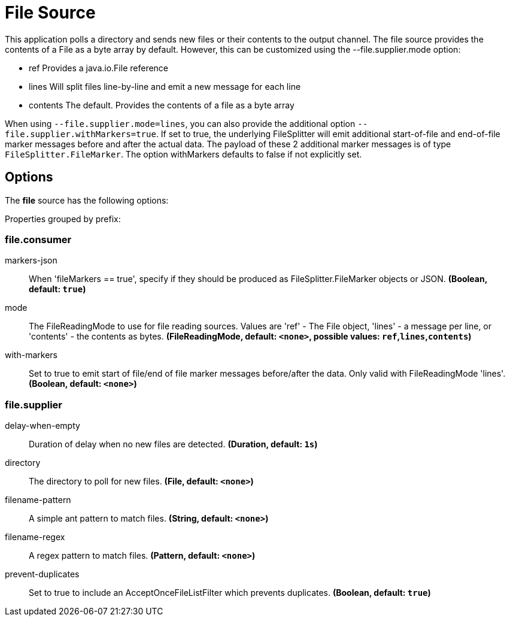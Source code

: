 //tag::ref-doc[]
= File Source

This application polls a directory and sends new files or their contents to the output channel.
The file source provides the contents of a File as a byte array by default.
However, this can be customized using the --file.supplier.mode option:

* ref Provides a java.io.File reference

* lines Will split files line-by-line and emit a new message for each line

* contents The default. Provides the contents of a file as a byte array

When using `--file.supplier.mode=lines`, you can also provide the additional option `--file.supplier.withMarkers=true`.
If set to true, the underlying FileSplitter will emit additional start-of-file and end-of-file marker messages before and after the actual data.
The payload of these 2 additional marker messages is of type `FileSplitter.FileMarker`. The option withMarkers defaults to false if not explicitly set.

== Options

The **$$file$$** $$source$$ has the following options:

//tag::configuration-properties[]
Properties grouped by prefix:


=== file.consumer

$$markers-json$$:: $$When 'fileMarkers == true', specify if they should be produced as FileSplitter.FileMarker objects or JSON.$$ *($$Boolean$$, default: `$$true$$`)*
$$mode$$:: $$The FileReadingMode to use for file reading sources. Values are 'ref' - The File object, 'lines' - a message per line, or 'contents' - the contents as bytes.$$ *($$FileReadingMode$$, default: `$$<none>$$`, possible values: `ref`,`lines`,`contents`)*
$$with-markers$$:: $$Set to true to emit start of file/end of file marker messages before/after the data. Only valid with FileReadingMode 'lines'.$$ *($$Boolean$$, default: `$$<none>$$`)*

=== file.supplier

$$delay-when-empty$$:: $$Duration of delay when no new files are detected.$$ *($$Duration$$, default: `$$1s$$`)*
$$directory$$:: $$The directory to poll for new files.$$ *($$File$$, default: `$$<none>$$`)*
$$filename-pattern$$:: $$A simple ant pattern to match files.$$ *($$String$$, default: `$$<none>$$`)*
$$filename-regex$$:: $$A regex pattern to match files.$$ *($$Pattern$$, default: `$$<none>$$`)*
$$prevent-duplicates$$:: $$Set to true to include an AcceptOnceFileListFilter which prevents duplicates.$$ *($$Boolean$$, default: `$$true$$`)*
//end::configuration-properties[]

//end::ref-doc[]
